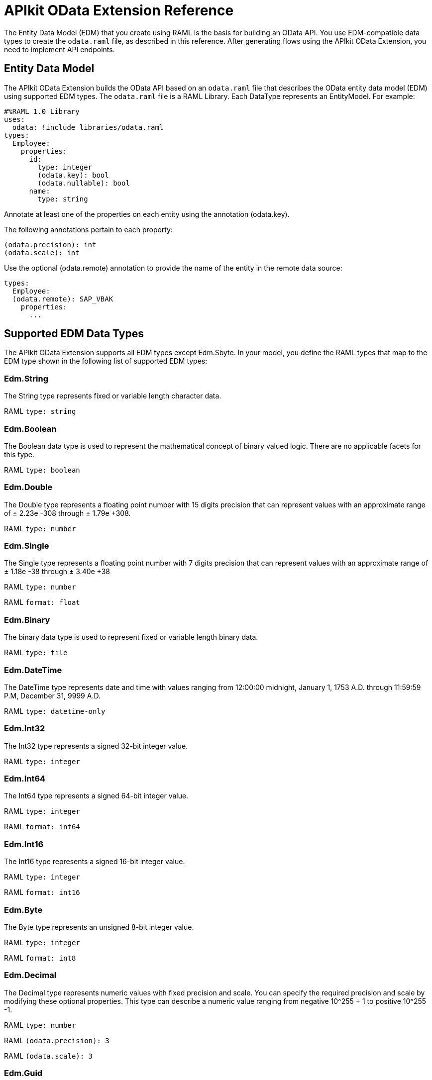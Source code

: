 = APIkit OData Extension Reference
:keywords: apikit, apikit extension, odata, apikit odata reference

The Entity Data Model (EDM) that you create using RAML is the basis for building an OData API. You use EDM-compatible data types to create the `odata.raml` file, as described in this reference. After generating flows using the APIkit OData Extension, you need to implement API endpoints.

== Entity Data Model

The APIkit OData Extension builds the OData API based on an `odata.raml` file that describes the OData entity data model (EDM) using supported EDM types. The `odata.raml` file is a RAML Library. Each DataType represents an EntityModel. For example:

[source,yaml,linenums]
----

#%RAML 1.0 Library
uses:
  odata: !include libraries/odata.raml
types:
  Employee:
    properties:
      id:
        type: integer
        (odata.key): bool
        (odata.nullable): bool
      name:
        type: string
----

Annotate at least one of the properties on each entity using the annotation (odata.key).

The following annotations pertain to each property:

[source,yaml]
----
(odata.precision): int
(odata.scale): int
----

Use the optional (odata.remote) annotation to provide the name of the entity in the remote data source:

[source,yaml,linenums]
----
types:
  Employee:
  (odata.remote): SAP_VBAK
    properties:
      ...
----

== Supported EDM Data Types

The APIkit OData Extension supports all EDM types except Edm.Sbyte. In your model, you define the RAML types that map to the EDM type shown in the following list of supported EDM types:

=== Edm.String

The String type represents fixed or variable length character data.

RAML `type: string`

=== Edm.Boolean

The Boolean data type is used to represent the mathematical concept of binary valued logic. There are no applicable facets for this type.

RAML `type: boolean`

=== Edm.Double

The Double type represents a floating point number with 15 digits precision that can represent values with an approximate range of ± 2.23e -308 through ± 1.79e +308.

RAML `type: number`

=== Edm.Single

The Single type represents a floating point number with 7 digits precision that can represent values with an approximate range of ± 1.18e -38 through ± 3.40e +38

RAML `type: number`

RAML `format: float`

=== Edm.Binary

The binary data type is used to represent fixed or variable length binary data.

RAML `type: file`

=== Edm.DateTime

The DateTime type represents date and time with values ranging from 12:00:00 midnight, January 1, 1753 A.D. through 11:59:59 P.M, December 31, 9999 A.D.

RAML `type: datetime-only`

=== Edm.Int32

The Int32 type represents a signed 32-bit integer value.

RAML `type: integer`

=== Edm.Int64

The Int64 type represents a signed 64-bit integer value.

RAML `type: integer`

RAML `format: int64`

=== Edm.Int16

The Int16 type represents a signed 16-bit integer value.

RAML `type: integer`

RAML `format: int16`

=== Edm.Byte

The Byte type represents an unsigned 8-bit integer value.

RAML `type: integer`

RAML `format: int8`

=== Edm.Decimal

The Decimal type represents numeric values with fixed precision and scale. You can specify the required precision and scale by modifying these optional properties. This type can describe a numeric value ranging from negative 10^255 + 1 to positive 10^255 -1.

RAML `type: number`

RAML `(odata.precision): 3`

RAML `(odata.scale): 3`

=== Edm.Guid

The globally unique identifier (GUID) type represents a 16-byte (128-bit) number compliant with the UUID standard (RFC 4122).

RAML `type: string`

RAML `(odata.type): guid`

=== Edm.Time

The Time type represents the time of day with values ranging from 0:00:00.x to 23:59:59.y, where x and y depend upon the precision.

RAML `type: time-only`

=== Edm.DateTimeOffset

The DateTimeOffset type represents date and time as an offset in minutes from GMT, with values ranging from 12:00:00 midnight, January 1, 1753 A.D. through 11:59:59 P.M, December 9999 A.D.

RAML `type: datetime`
